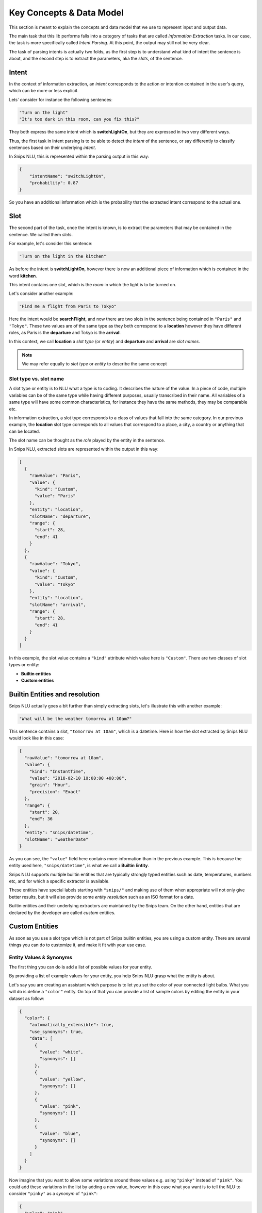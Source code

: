 .. _data_model:

Key Concepts & Data Model
=========================

This section is meant to explain the concepts and data model that we use to
represent input and output data.

The main task that this lib performs falls into a category of tasks that are
called *Information Extraction* tasks. In our case, the task is more
specifically called *Intent Parsing*. At this point, the output may still not
be very clear.

The task of parsing intents is actually two folds, as the first step is to
understand what kind of intent the sentence is about, and the second step is
to extract the parameters, aka the *slots*, of the sentence.

.. _intent:

Intent
------

In the context of information extraction, an *intent* corresponds to the
action or intention contained in the user's query, which can be more or less
explicit.

Lets' consider for instance the following sentences:

.. code-block:: json

    "Turn on the light"
    "It's too dark in this room, can you fix this?"

They both express the same intent which is **switchLightOn**, but they
are expressed in two very different ways.

Thus, the first task in intent parsing is to be able to detect the *intent* of
the sentence, or say differently to classify sentences based on their
underlying *intent*.

In Snips NLU, this is represented within the parsing output in this way:

.. code-block:: json

    {
        "intentName": "switchLightOn",
        "probability": 0.87
    }

So you have an additional information which is the probability that the
extracted intent correspond to the actual one.


.. _slot:

Slot
----

The second part of the task, once the intent is known, is to extract the
parameters that may be contained in the sentence. We called them *slots*.

For example, let's consider this sentence:

.. code-block:: json

    "Turn on the light in the kitchen"

As before the intent is **switchLightOn**, however there is now an
additional piece of information which is contained in the word **kitchen**.

This intent contains one slot, which is the *room* in which the light is to be
turned on.

Let's consider another example:

.. code-block:: json

    "Find me a flight from Paris to Tokyo"

Here the intent would be **searchFlight**, and now there are two slots in the
sentence being contained in ``"Paris"`` and ``"Tokyo"``. These two values are
of the same type as they both correspond to a **location** however they have
different roles, as Paris is the **departure** and Tokyo is the **arrival**.

In this context, we call **location** a *slot type* (or *entity*) and
**departure** and **arrival** are *slot names*.

.. note::

    We may refer equally to *slot type* or *entity* to describe the same
    concept

.. _entity_vs_slot_name:

-----------------------
Slot type vs. slot name
-----------------------

A slot type or entity is to NLU what a type is to coding. It describes the
nature of the value. In a piece of code, multiple variables can be of the same
type while having different purposes, usually transcribed in their name. All
variables of a same type will have some common characteristics, for instance
they have the same methods, they may be comparable etc.

In information extraction, a slot type corresponds to a class of values that
fall into the same category. In our previous example, the **location** slot
type corresponds to all values that correspond to a place, a city, a country or
anything that can be located.

The slot name can be thought as the *role* played by the entity in the
sentence.


In Snips NLU, extracted slots are represented within the output in this way:

.. code-block:: json

    [
      {
        "rawValue": "Paris",
        "value": {
          "kind": "Custom",
          "value": "Paris"
        },
        "entity": "location",
        "slotName": "departure",
        "range": {
          "start": 28,
          "end": 41
        }
      },
      {
        "rawValue": "Tokyo",
        "value": {
          "kind": "Custom",
          "value": "Tokyo"
        },
        "entity": "location",
        "slotName": "arrival",
        "range": {
          "start": 28,
          "end": 41
        }
      }
    ]

In this example, the slot value contains a ``"kind"`` attribute which value
here is ``"Custom"``. There are two classes of slot types or entity:

-   **Builtin entities**
-   **Custom entities**


.. _builtin_entity_resolution:

Builtin Entities and resolution
-------------------------------

Snips NLU actually goes a bit further than simply extracting slots, let's
illustrate this with another example:

.. code-block:: json

    "What will be the weather tomorrow at 10am?"

This sentence contains a slot, ``"tomorrow at 10am"``, which is a datetime.
Here is how the slot extracted by Snips NLU would look like in this case:

.. code-block:: json

    {
      "rawValue": "tomorrow at 10am",
      "value": {
        "kind": "InstantTime",
        "value": "2018-02-10 10:00:00 +00:00",
        "grain": "Hour",
        "precision": "Exact"
      },
      "range": {
        "start": 20,
        "end": 36
      },
      "entity": "snips/datetime",
      "slotName": "weatherDate"
    }

As you can see, the ``"value"`` field here contains more information than in
the previous example. This is because the entity used here,
``"snips/datetime"``, is what we call a **Builtin Entity**.

Snips NLU supports multiple builtin entities that are typically strongly typed
entities such as date, temperatures, numbers etc, and for which a specific
extractor is available.

These entities have special labels starting with ``"snips/"`` and making use
of them when appropriate will not only give better results, but it will also
provide some *entity resolution* such as an ISO format for a date.

Builtin entities and their underlying extractors are maintained by the Snips
team. On the other hand, entities that are declared by the developer are called
*custom* entities.

Custom Entities
---------------

As soon as you use a slot type which is not part of Snips builtin entities, you
are using a custom entity. There are several things you can do to customize it,
and make it fit with your use case.

.. _synonyms:

------------------------
Entity Values & Synonyms
------------------------

The first thing you can do is add a list of possible values for your entity.

By providing a list of example values for your entity, you help Snips NLU
grasp what the entity is about.

Let's say you are creating an assistant which purpose is to let you set the
color of your connected light bulbs. What you will do is define a ``"color"``
entity. On top of that you can provide a list of sample colors by editing the
entity in your dataset as follow:

.. code-block:: json

    {
      "color": {
        "automatically_extensible": true,
        "use_synonyms": true,
        "data": [
          {
            "value": "white",
            "synonyms": []
          },
          {
            "value": "yellow",
            "synonyms": []
          },
          {
            "value": "pink",
            "synonyms": []
          },
          {
            "value": "blue",
            "synonyms": []
          }
        ]
      }
    }

Now imagine that you want to allow some variations around these values e.g.
using ``"pinky"`` instead of ``"pink"``. You could add these variations in the
list by adding a new value, however in this case what you want is to tell the
NLU to consider ``"pinky"`` as a *synonym* of ``"pink"``:

.. code-block:: json

    {
      "value": "pink",
      "synonyms": ["pinky"]
    }

In this context, Snips NLU will map ``"pinky"`` to its reference value,
``"pink"``, in its output.

Let's consider this sentence:

.. code-block:: console

    Please make the light pinky

Here is the kind of NLU output that you would get in this context:

.. code-block:: json

    {
      "input": "Please make the light pinky",
      "intent": {
        "intentName": "setLightColor",
        "probability": 0.95
      },
      "slots": [
        {
          "rawValue": "pinky",
          "value": {
            "kind": "Custom",
            "value": "pink"
          },
          "entity": "color",
          "slotName": "lightColor",
          "range": {
            "start": 22,
            "end": 27
          }
        }
      ]
    }

The ``"rawValue"`` field contains the color value as written within the input,
but now the ``"value"`` field has been *resolved* and it contains the reference
color, ``"pink"``, that the synonym refers to.


.. _auto_extensible:

---------------------------------
Automatically Extensible Entities
---------------------------------

On top of declaring color values and color synonyms, you can also decide how
Snips NLU reacts to unknown entity values.

In the light color assistant example, one of the first thing to do would be
to check what are the colors that are supported by the bulb, for instance:

.. code-block:: json

    ["white", "yellow", "red", "blue", "green", "pink", "purple"]

As you can only handle these colors, you can enforce Snips NLU to
**filter out slot values that are not part of this list**, so that the output
always contain valid values, i.e. supported colors.

On the contrary, let's say you want to build a smart music assistant that will
let you control your speakers and play any artist you want.

Obviously, you can't list all the artist and songs that you might want to
listen to at some point. This means that your dataset will contain some
examples of such artist but you expect Snips NLU to **extend beyond these values**
and extract any other artist or song that appear in the same context.

Your entity must be *automatically extensible*.

Now in practice, there is a flag in the dataset that lets you choose whether or
not your custom entity is automatically extensible:

.. code-block:: json

    {
      "my_custom_entity": {
        "automatically_extensible": true,
        "use_synonyms": true,
        "data": []
      }
    }
